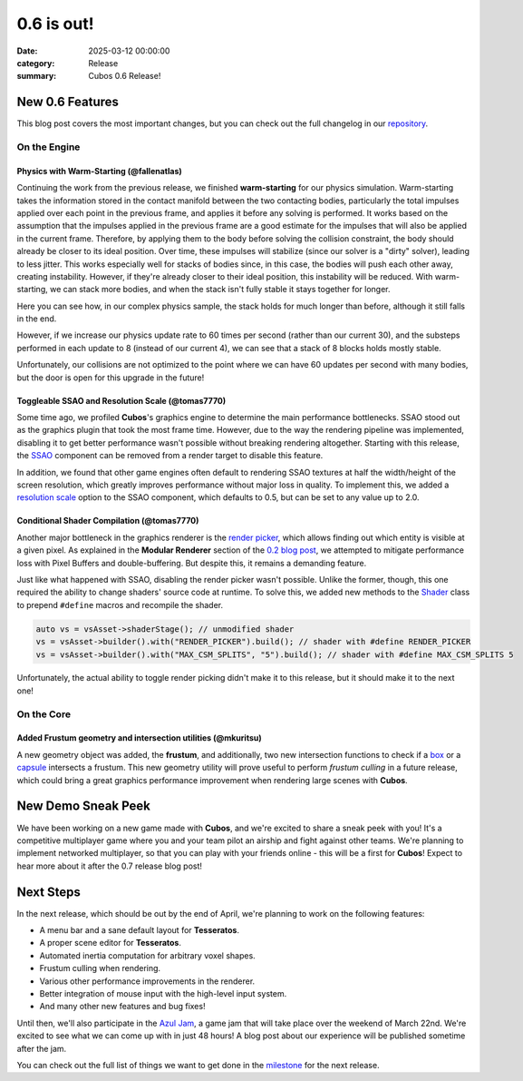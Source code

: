 0.6 is out!
###########

:date: 2025-03-12 00:00:00
:category: Release
:summary: Cubos 0.6 Release!

.. role:: dim
    :class: m-text m-dim

New 0.6 Features
================

This blog post covers the most important changes, but you can check out the full changelog in our `repository <https://github.com/GameDevTecnico/cubos/blob/main/CHANGELOG.md>`_.

On the Engine
-------------

Physics with Warm-Starting :dim:`(@fallenatlas)`
~~~~~~~~~~~~~~~~~~~~~~~~~~~~~~~~~~~~~~~~~~~~~~~~

Continuing the work from the previous release, we finished **warm-starting** for our physics simulation. Warm-starting takes the information stored in the contact manifold between the two contacting bodies, particularly the total impulses applied over each point in the previous frame, and applies it before any solving is performed.
It works based on the assumption that the impulses applied in the previous frame are a good estimate for the impulses that will also be applied in the current frame. Therefore, by applying them to the body before solving the collision constraint, the body should already be closer to its ideal position. Over time, these impulses will stabilize (since our solver is a "dirty" solver), leading to less jitter.
This works especially well for stacks of bodies since, in this case, the bodies will push each other away, creating instability. However, if they're already closer to their ideal position, this instability will be reduced. With warm-starting, we can stack more bodies, and when the stack isn't fully stable it stays together for longer.

Here you can see how, in our complex physics sample, the stack holds for much longer than before, although it still falls in the end.

.. image:: images/complex_physics_sample_warm_starting.gif

However, if we increase our physics update rate to 60 times per second (rather than our current 30), and the substeps performed in each update to 8 (instead of our current 4), we can see that a stack of 8 blocks holds mostly stable.

.. image:: images/complex_physics_sample_1_stack.gif

Unfortunately, our collisions are not optimized to the point where we can have 60 updates per second with many bodies, but the door is open for this upgrade in the future!

Toggleable SSAO and Resolution Scale :dim:`(@tomas7770)`
~~~~~~~~~~~~~~~~~~~~~~~~~~~~~~~~~~~~~~~~~~~~~~~~~~~~~~~~

Some time ago, we profiled **Cubos**'s graphics engine to determine the main performance bottlenecks. SSAO stood out as the
graphics plugin that took the most frame time. However, due to the way the rendering pipeline was implemented, disabling it to get
better performance wasn't possible without breaking rendering altogether.
Starting with this release, the `SSAO <https://docs.cubosengine.org/structcubos_1_1engine_1_1SSAO.html>`_ component can be removed
from a render target to disable this feature.

In addition, we found that other game engines often default to rendering SSAO textures at half the width/height of the screen resolution,
which greatly improves performance without major loss in quality.
To implement this, we added a `resolution scale <https://docs.cubosengine.org/structcubos_1_1engine_1_1SSAO.html#ab4c8760eb1582559172373476ff04508>`_ option to the SSAO component,
which defaults to 0.5, but can be set to any value up to 2.0.

Conditional Shader Compilation :dim:`(@tomas7770)`
~~~~~~~~~~~~~~~~~~~~~~~~~~~~~~~~~~~~~~~~~~~~~~~~~~

Another major bottleneck in the graphics renderer is the `render picker <https://docs.cubosengine.org/structcubos_1_1engine_1_1RenderPicker.html>`_, which
allows finding out which entity is visible at a given pixel. As explained in the **Modular Renderer** section of the `0.2 blog post <https://cubosengine.org/coffeen-jam-and-02.html>`_,
we attempted to mitigate performance loss with Pixel Buffers and double-buffering. But despite this, it remains a demanding feature.

Just like what happened with SSAO, disabling the render picker wasn't possible. Unlike the former, though, this one required the ability
to change shaders' source code at runtime. To solve this, we added new methods to the `Shader <https://docs.cubosengine.org/classcubos_1_1engine_1_1Shader.html>`_
class to prepend ``#define`` macros and recompile the shader.

.. code-block:: cpp

    auto vs = vsAsset->shaderStage(); // unmodified shader
    vs = vsAsset->builder().with("RENDER_PICKER").build(); // shader with #define RENDER_PICKER
    vs = vsAsset->builder().with("MAX_CSM_SPLITS", "5").build(); // shader with #define MAX_CSM_SPLITS 5

Unfortunately, the actual ability to toggle render picking didn't make it to this release, but it should make it to the next one!

On the Core
-----------

Added Frustum geometry and intersection utilities :dim:`(@mkuritsu)`
~~~~~~~~~~~~~~~~~~~~~~~~~~~~~~~~~~~~~~~~~~~~~~~~~~~~~~~~~~~~~~~~~~~~

A new geometry object was added, the **frustum**, and additionally, two new intersection functions to check if a `box <https://docs.cubosengine.org/structcubos_1_1core_1_1geom_1_1Box.html>`_ or a `capsule <https://docs.cubosengine.org/structcubos_1_1core_1_1geom_1_1Capsule.html>`_ intersects a frustum.
This new geometry utility will prove useful to perform *frustum culling* in a future release, which could bring a great graphics performance improvement when rendering large scenes with **Cubos**.

New Demo Sneak Peek
===================

We have been working on a new game made with **Cubos**, and we're excited to share a sneak peek with you!
It's a competitive multiplayer game where you and your team pilot an airship and fight against other teams.
We're planning to implement networked multiplayer, so that you can play with your friends online - this will be a first for **Cubos**!
Expect to hear more about it after the 0.7 release blog post!

.. image:: images/0.6/airships_sneak_peek.png

Next Steps
==========

In the next release, which should be out by the end of April, we're planning to work on the following features:

* A menu bar and a sane default layout for **Tesseratos**.
* A proper scene editor for **Tesseratos**.
* Automated inertia computation for arbitrary voxel shapes.
* Frustum culling when rendering.
* Various other performance improvements in the renderer.
* Better integration of mouse input with the high-level input system.
* And many other new features and bug fixes!

Until then, we'll also participate in the `Azul Jam <https://azulgamejam.com/>`_, a game jam that will take place over the weekend of March 22nd.
We're excited to see what we can come up with in just 48 hours! A blog post about our experience will be published sometime after the jam.

You can check out the full list of things we want to get done in the `milestone <https://github.com/GameDevTecnico/cubos/milestone/30>`_ for the next release.
